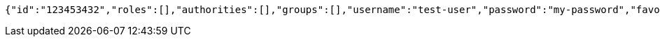 [source,options="nowrap"]
----
{"id":"123453432","roles":[],"authorities":[],"groups":[],"username":"test-user","password":"my-password","favourite-colour":"blue","country":"Nigeria"}
----